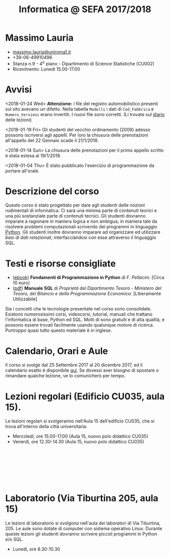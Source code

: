 #+TITLE: Informatica @ SEFA 2017/2018

#
# Force the  link to the  homepage to  be highlighted, to  work around
# a bug in the manu highlight code
#
#+begin_export html
<script type="text/javascript"> highlightHomeLink()</script>
#+end_export
 
#+begin_export html
<a href="http://massimolauria.net">
<img src="images/mlauria_pic.png" id="profile-pic" />
</a>
#+end_export

* Massimo Lauria 
  
#+begin_export html
<div>
<ul id="contacts-list">
    <li class="contacts">
    <img src="images/email.png" class="contact-pic" />
    <a href="mailto:massimo.lauria@uniroma1.it">massimo.lauria@uniroma1.it</a></li>
    <li class="contacts">
    <img src="images/phone.png" class="contact-pic" />
    +39-06-49910496 </li>
    <li class="contacts">
    <img src="images/office.png" class="contact-pic" />
    Stanza n.9 - 4<sup>o</sup> piano - Dipartimento di Science Statistiche (CU002)</li>
    <li class="contacts">
    <img src="images/talk.png" class="contact-pic" />
    Ricevimento: Lunedì  15.00-17.00</li>
</ul>
</div>
#+end_export

 

* Avvisi

  <2018-01-24 Wed>  *Attenzione:* i file del  registro automobilistico
  presenti sul sito avevano un difetto. Nella tabella =Modelli= i dati
  di =Cod_Fabbrica= e =Numero_Versioni=  erano invertiti. I nuovi file
  sono corretti. (Li trovate sul [[file:journal.org][diario]] delle lezioni)

  <2018-01-19 Fri> Gli studenti  del vecchio ordinamento (2009) adesso
  possono  iscriversi  agli  appelli.   Per  loro  la  chiusura  delle
  prenotazioni all'appello del 22 Gennaio scade il 21/1/2018.

  <2018-01-14 Sun> La chiusura delle prenotazioni per il primo appello
  scritto è stata estesa al 19/1/2018.

  <2018-01-04 Thu> È stato pubblicato l'esercizio di programmazione da
  portare all'orale.
  
* Descrizione del corso

  Questo corso è stato progettato per dare agli studenti delle nozioni
  rudimentali di  informatica. Ci sarà  una minima parte  di contenuti
  teorici  e   una  più   sostanziale  parte  di   contenuti  tecnici.
  Gli studenti dovranno  imparare a ragionare in maniera  logica e non
  ambigua,  in  maniera  tale  da  risolvere  problemi  computazionali
  scrivendo dei  programmi in linguaggio [[https://www.python.org/][Python]].  Gli studenti inoltre
  dovranno  imparare  ad  organizzare  ed  utilizzare  /basi  di  dati
  relazionali/,    interfacciandosi    con    esse    attraverso    il
  linguaggio SQL.

* Testi e risorse consigliate
  
  - ([[http://pellacini.di.uniroma1.it/books/fondamentibook16/fondamentibook16.html][ebook]]) *Fondamenti   di  Programmazione   in  Python* di   /F.
    Pellacini/. [Circa 10 euro]
  - ([[file:docs/manuale_sql.pdf][pdf]]) *Manuale SQL* di /Proprietà del Dipartimento Tesoro -  Ministero del Tesoro, del  Bilancio e della Programmazione Economica/. [Liberamente Utilizzabile]

  Sia  i  concetti  che  le   tecnologie  presentate  nel  corso  sono
  consolidate.  Esistono  numerosissimi corsi,  videocorsi,  tutorial,
  manuali che trattano l'informatica di  base, Python ed SQL. Molti di
  sono gratuiti e di alta qualità, e possono essere trovati facilmente
  usando  qualunque motore  di ricerca.  Purtroppo quasi  tutto questo
  materiale  è  in inglese. 
  
* Calendario, Orari e Aule

  Il corso si svolge dal 25 Settembre  2017 al 20 dicembre 2017, ed il
  calendario  esatto è  disponibile [[https://calendar.google.com/calendar/embed?src=ul77ti1tiirukf44podk0l1ub0%2540group.calendar.google.com&ctz=Europe/Madrid][qui]].  Se dovessi  aver bisogno  di
  spostare o rimandare qualche lezione, ve lo comunicherò per tempo.



* Lezioni regolari (Edificio CU035, aula 15).

#+begin_export html
<a href="https://www.google.it/maps/place/41%C2%B054'03.9%22N+12%C2%B030'48.2%22E/@41.9010922,12.5127169,18z/data=!3m1!4b1!4m6!3m5!1s0x0:0x0!7e2!8m2!3d41.9010907!4d12.5133782">
<img src="images/map_CU035_Aula15.png" id="location-pic" />
</a>
#+end_export

  Le lezioni regolari si  svolgeranno nell'Aula 15 dell'edificio CU035,
  che si trova all'interno della città universitaria.

  - Mercoledì, ore 15.00-17.00 (Aula 15, nuovo polo didattico CU035)
  - Venerdì,   ore 12.30-14.30 (Aula 15, nuovo polo didattico CU035)

#+begin_export html
<div style="width:50px;height:100px">
    <br/>
</div>
#+end_export


* Laboratorio (Via Tiburtina 205, aula 15)

#+begin_export html
<a href="https://www.google.it/maps/place/Laboratori+di+Informatica+%E2%80%9CPaolo+Ercoli%E2%80%9D+-+Sapienza+Universit%C3%A0+di+Roma/@41.899657,12.5154458,17z/data=!4m13!1m7!3m6!1s0x132f619c98f5f547:0xfc8c7c61ff5bcdf1!2sVia+Tiburtina,+205,+00185+Roma+RM!3b1!8m2!3d41.8997786!4d12.5169319!3m4!1s0x132f619c98f5f547:0x208992da9a66bf3!8m2!3d41.8998233!4d12.5167901">
<img src="images/map_RM025_Aula15.png" id="location-pic" />
</a>
#+end_export

  Le lezioni  di laboratorio si  svolgono nell'aula dei  laboratori di
  Via  Tiburtina, 205.  Le aule  sono dotate  di computer  con sistema
  operativo  Linux.  Durante  queste  lezioni  gli  studenti  dovranno
  scrivere piccoli programmi in Python e/o SQL.

  - Lunedì, ore 8.30-10.30
  
#+begin_export html
<div style="width:50px;height:50px">
    <br/>
</div>
#+end_export
